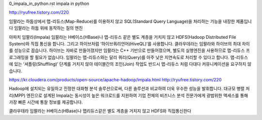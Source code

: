
0_impala_in_python.rst
impala in python

http://ryufree.tistory.com/220

임팔라는 하둡상에서 맵-리듀스(Map-Reduce)를 이용하지 않고 SQL(Standard Query Language)을 처리하는 기능을 내장한 제품입니다
임팔라는 하둡 위에 동작하는 질의 엔진

아파치 임팔라(Impala)
임팔라는 H베이스(HBase)나 맵-리듀스 같은 별도 계층을 거치지 않고 HDFS(Hadoop Distributed File System)와 직접 통신을 합니다. 
그리고 하이브처럼 ‘하이브쿼리언어(HiveQL)’를 사용합니다.
클라우데라는 임팔라와 하이브의 최대 차이를 성능으로 꼽습니다. 
하이브는 자바로 만들어졌지만 임팔라는 C++ 기반으로 만들어졌으며, 별도의 실행엔진을 사용하므로 맵-리듀스 프로그래밍을 할 필요가 없습니다.
임팔라는 맵-리듀스와는 달리 쿼리(Query)를 아주 낮은 지연속도로 처리할 수 있다고 합니다. 
맵-리듀스에 있는 ‘셔플링(Shuffling)’ 단계를 거치지 않아 테이블간의 조인(Join) 작업도 반드시 맵-리듀스 처럼 다대다 커뮤니케이션을 요구하지 않습니다.

https://kr.cloudera.com/products/open-source/apache-hadoop/impala.html
http://ryufree.tistory.com/220


Hadoop에 설치되는 유일하고 진정한 대화형 분석 솔루션으로써, 다른 솔루션과 비교하여 더욱 우수한 성능을 발휘합니다. 
대규모 병렬 처리(MPP) 엔진으로 설계된 Impala는 동시성이 높은 워크로드를 지원하여 기업 전체의 비즈니스 분석 전문가에게 
광범위한 액세스를 통해 가장 빠른 시간에 통찰 정보를 제공합니다.


클라우데라 임팔라는 H베이스(HBase)나 맵리듀스같은 별도 계층을 거치지 않고 HDFS와 직접통신한다
